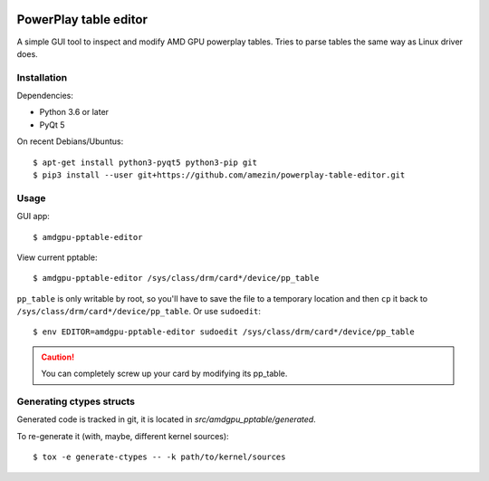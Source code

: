 |Tests badge| |flake8 lint badge|

PowerPlay table editor
======================

A simple GUI tool to inspect and modify AMD GPU powerplay tables. Tries to
parse tables the same way as Linux driver does.

.. image:: screenshot.png

Installation
------------

Dependencies:

- Python 3.6 or later
- PyQt 5

On recent Debians/Ubuntus::

$ apt-get install python3-pyqt5 python3-pip git
$ pip3 install --user git+https://github.com/amezin/powerplay-table-editor.git

Usage
-----

GUI app::

$ amdgpu-pptable-editor

View current pptable::

$ amdgpu-pptable-editor /sys/class/drm/card*/device/pp_table

``pp_table`` is only writable by root, so you'll have to save the file to a
temporary location and then ``cp`` it back to
``/sys/class/drm/card*/device/pp_table``. Or use ``sudoedit``::

$ env EDITOR=amdgpu-pptable-editor sudoedit /sys/class/drm/card*/device/pp_table

.. Caution::
   You can completely screw up your card by modifying its pp_table.

.. |Tests badge| image:: https://github.com/amezin/powerplay-table-editor/workflows/Tests/badge.svg
.. |flake8 lint badge| image:: https://github.com/amezin/powerplay-table-editor/workflows/flake8%20lint/badge.svg

Generating ctypes structs
-------------------------

Generated code is tracked in git, it is located in `src/amdgpu_pptable/generated`.

To re-generate it (with, maybe, different kernel sources)::

$ tox -e generate-ctypes -- -k path/to/kernel/sources
